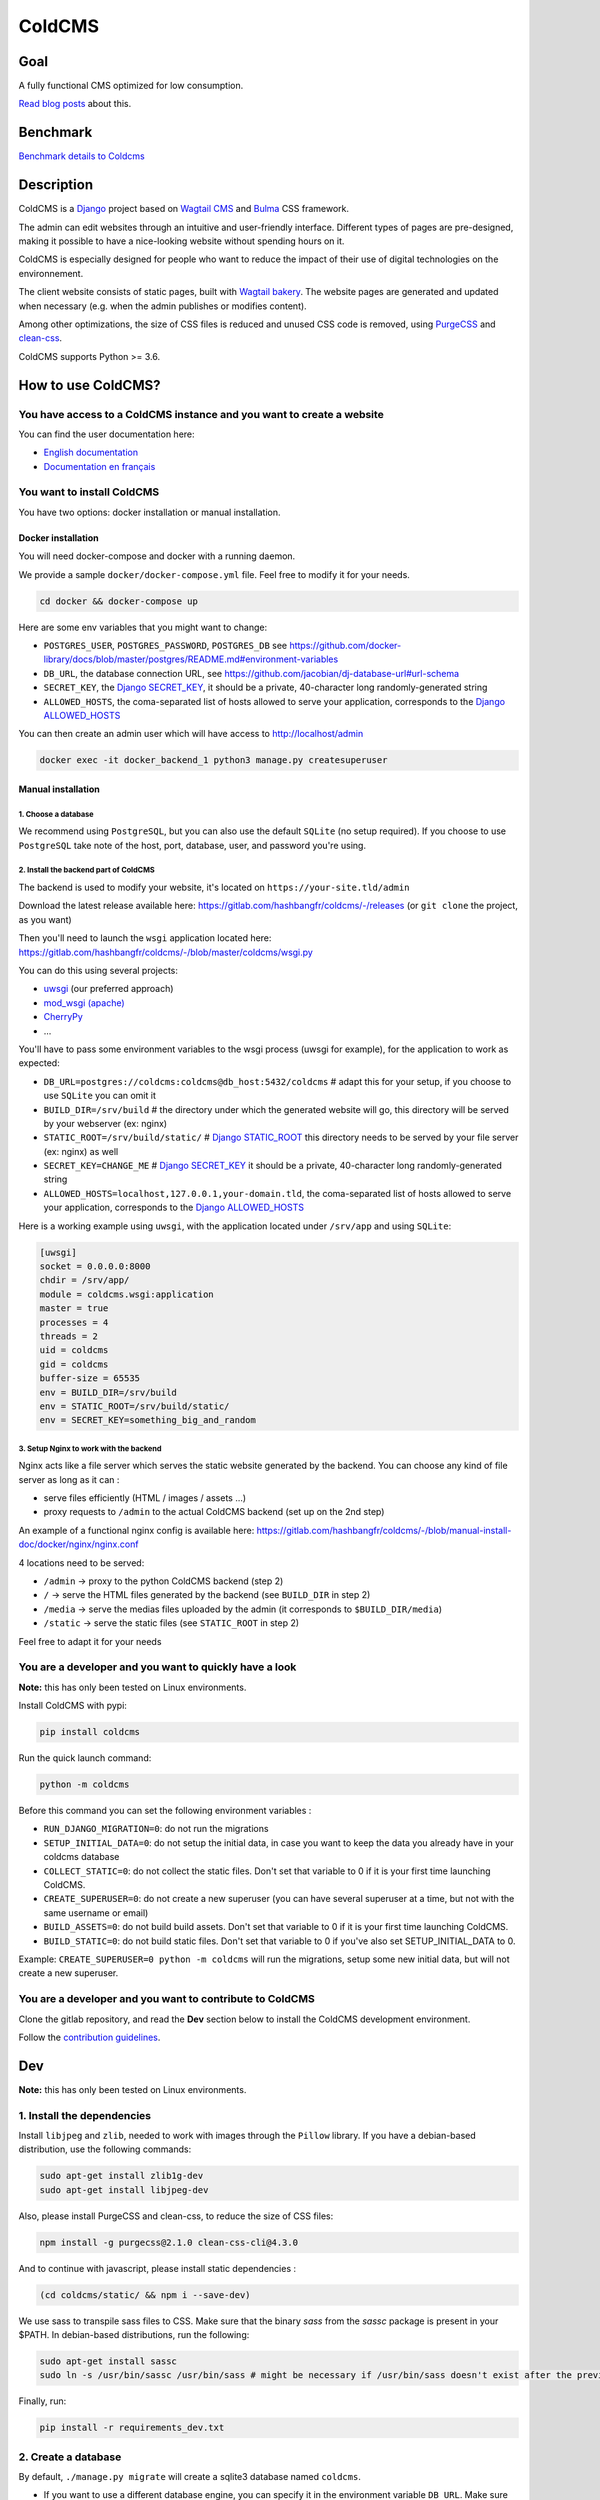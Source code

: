 =======
ColdCMS
=======

.. image:: coldcms/static/svg/coldcms.svg
    :width: 100
    :height: 100
    :alt: ColdCMS logo

.. image:: https://badge.fury.io/py/coldcms.svg

.. image:: https://readthedocs.org/projects/pip/badge/

.. image:: https://gitlab.com/hashbangfr/coldcms/badges/master/pipeline.svg

.. image:: https://gitlab.com/hashbangfr/coldcms/badges/master/coverage.svg


Goal
====

A fully functional CMS optimized for low consumption.

`Read blog posts <https://coldcms.hashbang.fr>`_ about this.


Benchmark
=========

`Benchmark details to Coldcms <https://gitlab.com/hashbangfr/coldcms/-/blob/master/benchmark/README.rst>`_


Description
===========
ColdCMS is a `Django <https://www.djangoproject.com>`_ project based on `Wagtail CMS <https://wagtail.io>`_ and `Bulma <https://bulma.io>`_
CSS framework.

The admin can edit websites through an intuitive and user-friendly interface. Different types of pages are pre-designed, making it possible
to have a nice-looking website without spending hours on it.

ColdCMS is especially designed for people who want to reduce the impact of their use of digital technologies on the environnement.

The client website consists of static pages, built with `Wagtail bakery <https://github.com/wagtail/wagtail-bakery>`_. The website pages
are generated and updated when necessary (e.g. when the admin publishes or modifies content).

Among other optimizations, the size of CSS files is reduced and unused CSS code is removed, using
`PurgeCSS <https://github.com/FullHuman/purgecss>`_ and `clean-css <https://github.com/jakubpawlowicz/clean-css-cli>`_.

ColdCMS supports Python >= 3.6.


How to use ColdCMS?
===================

You have access to a ColdCMS instance and you want to create a website
----------------------------------------------------------------------

You can find the user documentation here:

- `English documentation <https://coldcms.readthedocs.io/en/latest/>`_
- `Documentation en français <https://coldcms.readthedocs.io/fr/latest/>`_

You want to install ColdCMS
---------------------------

You have two options: docker installation or manual installation.

Docker installation
```````````````````

You will need docker-compose and docker with a running daemon.

We provide a sample ``docker/docker-compose.yml`` file. Feel free to modify it for your needs.

.. code-block:: shell

    cd docker && docker-compose up

Here are some env variables that you might want to change:

* ``POSTGRES_USER``, ``POSTGRES_PASSWORD``, ``POSTGRES_DB`` see
  `<https://github.com/docker-library/docs/blob/master/postgres/README.md#environment-variables>`_
* ``DB_URL``, the database connection URL, see `<https://github.com/jacobian/dj-database-url#url-schema>`_
* ``SECRET_KEY``, the `Django SECRET_KEY <https://docs.djangoproject.com/en/dev/ref/settings/#std:setting-SECRET_KEY>`_,
  it should be a private, 40-character long randomly-generated string
* ``ALLOWED_HOSTS``, the coma-separated list of hosts allowed to serve your application, corresponds to the
  `Django ALLOWED_HOSTS <https://docs.djangoproject.com/en/dev/ref/settings/#std:setting-ALLOWED_HOSTS>`_

You can then create an admin user which will have access to http://localhost/admin

.. code-block:: shell

    docker exec -it docker_backend_1 python3 manage.py createsuperuser

Manual installation
```````````````````

1. Choose a database
....................

We recommend using ``PostgreSQL``, but you can also use the default ``SQLite`` (no setup required). If you choose to use ``PostgreSQL``
take note of the host, port, database, user, and password you're using.

2. Install the backend part of ColdCMS
......................................

The backend is used to modify your website, it's located on ``https://your-site.tld/admin``

Download the latest release available here: https://gitlab.com/hashbangfr/coldcms/-/releases (or ``git clone`` the project, as you want)

Then you'll need to launch the ``wsgi`` application located here: https://gitlab.com/hashbangfr/coldcms/-/blob/master/coldcms/wsgi.py

You can do this using several projects:

- `uwsgi <http://uwsgi-docs.readthedocs.org/en/latest/>`_ (our preferred approach)
- `mod_wsgi (apache) <https://github.com/GrahamDumpleton/mod_wsgi>`_
- `CherryPy <https://github.com/cherrypy/cherrypy>`_
- ...

You'll have to pass some environment variables to the wsgi process (uwsgi for example), for the application to work as expected:

- ``DB_URL=postgres://coldcms:coldcms@db_host:5432/coldcms`` # adapt this for your setup, if you choose to use ``SQLite`` you can omit it
- ``BUILD_DIR=/srv/build`` # the directory under which the generated website will go,
  this directory will be served by your webserver (ex: nginx)
- ``STATIC_ROOT=/srv/build/static/`` # `Django STATIC_ROOT <https://docs.djangoproject.com/en/dev/ref/settings/#std:setting-STATIC_ROOT>`_
  this directory needs to be served by your file server (ex: nginx) as well
- ``SECRET_KEY=CHANGE_ME`` # `Django SECRET_KEY <https://docs.djangoproject.com/en/dev/ref/settings/#std:setting-SECRET_KEY>`_
  it should be a private, 40-character long randomly-generated string
- ``ALLOWED_HOSTS=localhost,127.0.0.1,your-domain.tld``, the coma-separated list of hosts allowed to serve your application, corresponds to the
  `Django ALLOWED_HOSTS <https://docs.djangoproject.com/en/dev/ref/settings/#std:setting-ALLOWED_HOSTS>`_

Here is a working example using ``uwsgi``, with the application located under ``/srv/app`` and using ``SQLite``:

.. code-block:: yaml

    [uwsgi]
    socket = 0.0.0.0:8000
    chdir = /srv/app/
    module = coldcms.wsgi:application
    master = true
    processes = 4
    threads = 2
    uid = coldcms
    gid = coldcms
    buffer-size = 65535
    env = BUILD_DIR=/srv/build
    env = STATIC_ROOT=/srv/build/static/
    env = SECRET_KEY=something_big_and_random


3. Setup Nginx to work with the backend
.......................................

Nginx acts like a file server which serves the static website generated by the backend. You can choose any kind of file server as long as
it can :

- serve files efficiently (HTML / images / assets ...)
- proxy requests to ``/admin`` to the actual ColdCMS backend (set up on the 2nd step)

An example of a functional nginx config is available here:
https://gitlab.com/hashbangfr/coldcms/-/blob/manual-install-doc/docker/nginx/nginx.conf

4 locations need to be served:

- ``/admin`` -> proxy to the python ColdCMS backend (step 2)
- ``/`` -> serve the HTML files generated by the backend (see ``BUILD_DIR`` in step 2)
- ``/media`` -> serve the medias files uploaded by the admin (it corresponds to ``$BUILD_DIR/media``)
- ``/static`` -> serve the static files (see ``STATIC_ROOT`` in step 2)

Feel free to adapt it for your needs

You are a developer and you want to quickly have a look
--------------------------------------------------------

**Note:** this has only been tested on Linux environments.

Install ColdCMS with pypi:

.. code-block:: shell

    pip install coldcms

Run the quick launch command:

.. code-block:: shell

    python -m coldcms

Before this command you can set the following environment variables :

- ``RUN_DJANGO_MIGRATION=0``: do not run the migrations

- ``SETUP_INITIAL_DATA=0``: do not setup the initial data, in case you want to keep the data you already have in your coldcms database

- ``COLLECT_STATIC=0``: do not collect the static files. Don't set that variable to 0 if it is your first time launching ColdCMS.

- ``CREATE_SUPERUSER=0``: do not create a new superuser (you can have several superuser at a time, but not with the same username or email)

- ``BUILD_ASSETS=0``: do not build build assets. Don't set that variable to 0 if it is your first time launching ColdCMS.

- ``BUILD_STATIC=0``: do not build static files. Don't set that variable to 0 if you've also set SETUP_INITIAL_DATA to 0.

Example: ``CREATE_SUPERUSER=0 python -m coldcms`` will run the migrations, setup some new initial data, but will not create a new superuser.

You are a developer and you want to contribute to ColdCMS
---------------------------------------------------------

Clone the gitlab repository, and read the **Dev** section below to install the ColdCMS development environment.

Follow the `contribution guidelines <https://gitlab.com/hashbangfr/coldcms/-/blob/master/CONTRIBUTING.rst>`_.

Dev
===

**Note:** this has only been tested on Linux environments.

1. Install the dependencies
---------------------------

Install ``libjpeg`` and ``zlib``, needed to work with images through the ``Pillow`` library.
If you have a debian-based distribution, use the following commands:

.. code-block:: shell

    sudo apt-get install zlib1g-dev
    sudo apt-get install libjpeg-dev

Also, please install PurgeCSS and clean-css, to reduce the size of CSS files:

.. code-block:: shell

    npm install -g purgecss@2.1.0 clean-css-cli@4.3.0

And to continue with javascript, please install static dependencies :

.. code-block:: shell

    (cd coldcms/static/ && npm i --save-dev)

We use sass to transpile sass files to CSS. Make sure that the binary `sass` from the `sassc` package is present in your $PATH.
In debian-based distributions, run the following:

.. code-block:: shell

    sudo apt-get install sassc
    sudo ln -s /usr/bin/sassc /usr/bin/sass # might be necessary if /usr/bin/sass doesn't exist after the previous command

Finally, run:

.. code-block:: shell

    pip install -r requirements_dev.txt


2. Create a database 
--------------------

By default, ``./manage.py migrate`` will create a sqlite3 database named ``coldcms``.

- If you want to use a different database engine, you can specify it in the environment variable ``DB_URL``. Make sure you have the
  proper database driver for the engine you want to use.
- If you want to use a different name for your sqlite database, you can specify it in the environment variable ``DB_NAME``
  (useless for some engines as it is directly specified in the url - see table below).

As advised in the `django documentation <https://docs.djangoproject.com/en/3.0/intro/tutorial02/#database-setup>`_, if you’re new to
databases, or you’re just interested in trying ColdCMS, use the default sqlite3 database, it is included in Python, so you won’t need to
install anything else to support your database. When starting your first real project, however, you may want to use a more scalable
database like PostgreSQL, to avoid database-switching headaches down the road.

+-------------+--------------------------------------------------+
| Engine      | DB_URL                                           |
+=============+==================================================+
| PostgreSQL  | ``postgres://USER:PASSWORD@HOST:PORT/NAME``      |
+-------------+--------------------------------------------------+
| PostGIS     | ``postgis://USER:PASSWORD@HOST:PORT/NAME``       |
+-------------+--------------------------------------------------+
| MSSQL       | ``mssql://USER:PASSWORD@HOST:PORT/NAME``         |
+-------------+--------------------------------------------------+
| MySQL       | ``mysql://USER:PASSWORD@HOST:PORT/NAME``         |
+-------------+--------------------------------------------------+
| MySQL (GIS) | ``mysqlgis://USER:PASSWORD@HOST:PORT/NAME``      |
+-------------+--------------------------------------------------+
| SQLite      | ``sqlite:///PATH``                               |
+-------------+--------------------------------------------------+
| SpatiaLite  | ``spatialite:///PATH``                           |
+-------------+--------------------------------------------------+
| Oracle      | ``oracle://USER:PASSWORD@HOST:PORT/NAME``        |
+-------------+--------------------------------------------------+
| Oracle (GIS)| ``oraclegis://USER:PASSWORD@HOST:PORT/NAME``     |
+-------------+--------------------------------------------------+
| Redshift    | ``redshift://USER:PASSWORD@HOST:PORT/NAME``      |
+-------------+--------------------------------------------------+

Replace PATH, USER, PASSWORD, HOST, PORT and NAME with the correct values.

`Source <https://github.com/jacobian/dj-database-url/blob/master/README.rst>`_

For example, if you want to use PostgreSQL :

.. code-block:: shell

    systemctl status postgresql # make sure postgresql is running
    createdb coldcms # create the coldcms postgres database
    sudo -u postgres psql
    CREATE USER username PASSWORD 'password';
    ALTER ROLE username WITH SUPERUSER;
    \q
    export DB_URL="postgres://username:password@localhost:5432/coldcms"
    

3. Launch the development server
--------------------------------

.. code-block:: shell  
    
    ./manage.py migrate
    ./manage.py collectstatic
    ./manage.py compilemessages
    ./manage.py createsuperuser
    ./manage.py setup_initial_data # optional - loads data of a basic home page
    ./manage.py runserver
